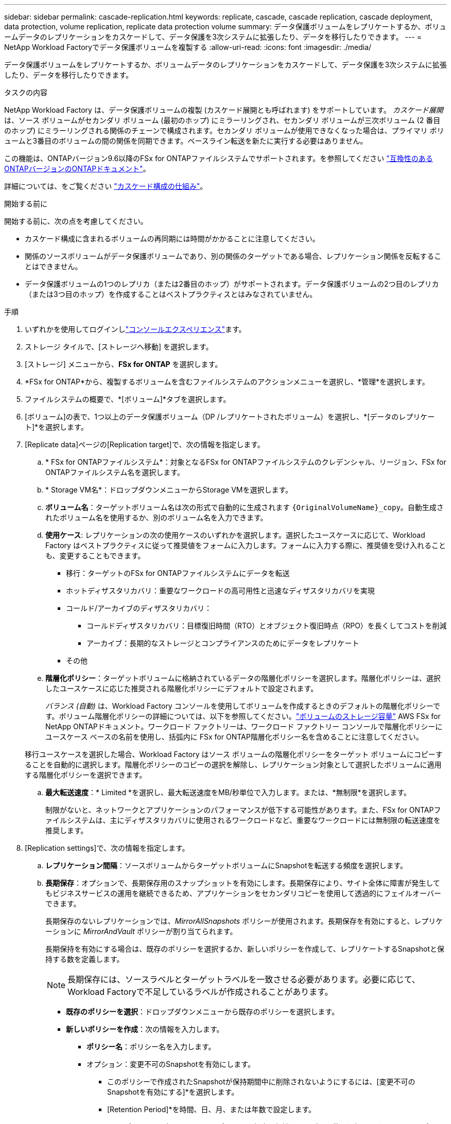 ---
sidebar: sidebar 
permalink: cascade-replication.html 
keywords: replicate, cascade, cascade replication, cascade deployment, data protection, volume replication, replicate data protection volume 
summary: データ保護ボリュームをレプリケートするか、ボリュームデータのレプリケーションをカスケードして、データ保護を3次システムに拡張したり、データを移行したりできます。 
---
= NetApp Workload Factoryでデータ保護ボリュームを複製する
:allow-uri-read: 
:icons: font
:imagesdir: ./media/


[role="lead"]
データ保護ボリュームをレプリケートするか、ボリュームデータのレプリケーションをカスケードして、データ保護を3次システムに拡張したり、データを移行したりできます。

.タスクの内容
NetApp Workload Factory は、データ保護ボリュームの複製 (カスケード展開とも呼ばれます) をサポートしています。 _カスケード展開_ は、ソース ボリュームがセカンダリ ボリューム (最初のホップ) にミラーリングされ、セカンダリ ボリュームが三次ボリューム (2 番目のホップ) にミラーリングされる関係のチェーンで構成されます。セカンダリ ボリュームが使用できなくなった場合は、プライマリ ボリュームと3番目のボリュームの間の関係を同期できます。ベースライン転送を新たに実行する必要はありません。

この機能は、ONTAPバージョン9.6以降のFSx for ONTAPファイルシステムでサポートされます。を参照してください link:https://docs.netapp.com/us-en/ontap/data-protection/compatible-ontap-versions-snapmirror-concept.html#snapmirror-disaster-recovery-relationships["互換性のあるONTAPバージョンのONTAPドキュメント"^]。

詳細については、をご覧ください link:https://docs.netapp.com/us-en/ontap/data-protection/supported-deployment-config-concept.html#how-cascade-deployments-work["カスケード構成の仕組み"^]。

.開始する前に
開始する前に、次の点を考慮してください。

* カスケード構成に含まれるボリュームの再同期には時間がかかることに注意してください。
* 関係のソースボリュームがデータ保護ボリュームであり、別の関係のターゲットである場合、レプリケーション関係を反転することはできません。
* データ保護ボリュームの1つのレプリカ（または2番目のホップ）がサポートされます。データ保護ボリュームの2つ目のレプリカ（または3つ目のホップ）を作成することはベストプラクティスとはみなされていません。


.手順
. いずれかを使用してログインしlink:https://docs.netapp.com/us-en/workload-setup-admin/console-experiences.html["コンソールエクスペリエンス"^]ます。
. ストレージ タイルで、[ストレージへ移動] を選択します。
. [ストレージ] メニューから、*FSx for ONTAP* を選択します。
. *FSx for ONTAP*から、複製するボリュームを含むファイルシステムのアクションメニューを選択し、*管理*を選択します。
. ファイルシステムの概要で、*[ボリューム]*タブを選択します。
. [ボリューム]の表で、1つ以上のデータ保護ボリューム（DP /レプリケートされたボリューム）を選択し、*[データのレプリケート]*を選択します。
. [Replicate data]ページの[Replication target]で、次の情報を指定します。
+
.. * FSx for ONTAPファイルシステム*：対象となるFSx for ONTAPファイルシステムのクレデンシャル、リージョン、FSx for ONTAPファイルシステム名を選択します。
.. * Storage VM名*：ドロップダウンメニューからStorage VMを選択します。
.. *ボリューム名*：ターゲットボリューム名は次の形式で自動的に生成されます `{OriginalVolumeName}_copy`。自動生成されたボリューム名を使用するか、別のボリューム名を入力できます。
.. *使用ケース*: レプリケーションの次の使用ケースのいずれかを選択します。選択したユースケースに応じて、Workload Factory はベストプラクティスに従って推奨値をフォームに入力します。フォームに入力する際に、推奨値を受け入れることも、変更することもできます。
+
*** 移行：ターゲットのFSx for ONTAPファイルシステムにデータを転送
*** ホットディザスタリカバリ：重要なワークロードの高可用性と迅速なディザスタリカバリを実現
*** コールド/アーカイブのディザスタリカバリ：
+
**** コールドディザスタリカバリ：目標復旧時間（RTO）とオブジェクト復旧時点（RPO）を長くしてコストを削減
**** アーカイブ：長期的なストレージとコンプライアンスのためにデータをレプリケート


*** その他


.. *階層化ポリシー*：ターゲットボリュームに格納されているデータの階層化ポリシーを選択します。階層化ポリシーは、選択したユースケースに応じた推奨される階層化ポリシーにデフォルトで設定されます。
+
_バランス (自動)_ は、Workload Factory コンソールを使用してボリュームを作成するときのデフォルトの階層化ポリシーです。ボリューム階層化ポリシーの詳細については、以下を参照してください。link:https://docs.aws.amazon.com/fsx/latest/ONTAPGuide/volume-storage-capacity.html#data-tiering-policy["ボリュームのストレージ容量"^] AWS FSx for NetApp ONTAPドキュメント。ワークロード ファクトリーは、ワークロード ファクトリー コンソールで階層化ポリシーにユースケース ベースの名前を使用し、括弧内に FSx for ONTAP階層化ポリシー名を含めることに注意してください。

+
移行ユースケースを選択した場合、Workload Factory はソース ボリュームの階層化ポリシーをターゲット ボリュームにコピーすることを自動的に選択します。階層化ポリシーのコピーの選択を解除し、レプリケーション対象として選択したボリュームに適用する階層化ポリシーを選択できます。

.. *最大転送速度*：* Limited *を選択し、最大転送速度をMB/秒単位で入力します。または、*無制限*を選択します。
+
制限がないと、ネットワークとアプリケーションのパフォーマンスが低下する可能性があります。また、FSx for ONTAPファイルシステムは、主にディザスタリカバリに使用されるワークロードなど、重要なワークロードには無制限の転送速度を推奨します。



. [Replication settings]で、次の情報を指定します。
+
.. *レプリケーション間隔*：ソースボリュームからターゲットボリュームにSnapshotを転送する頻度を選択します。
.. *長期保存*：オプションで、長期保存用のスナップショットを有効にします。長期保存により、サイト全体に障害が発生してもビジネスサービスの運用を継続できるため、アプリケーションをセカンダリコピーを使用して透過的にフェイルオーバーできます。
+
長期保存のないレプリケーションでは、_MirrorAllSnapshots_ ポリシーが使用されます。長期保存を有効にすると、レプリケーションに _MirrorAndVault_ ポリシーが割り当てられます。

+
長期保持を有効にする場合は、既存のポリシーを選択するか、新しいポリシーを作成して、レプリケートするSnapshotと保持する数を定義します。

+

NOTE: 長期保存には、ソースラベルとターゲットラベルを一致させる必要があります。必要に応じて、Workload Factoryで不足しているラベルが作成されることがあります。

+
*** *既存のポリシーを選択*：ドロップダウンメニューから既存のポリシーを選択します。
*** *新しいポリシーを作成*：次の情報を入力します。
+
**** *ポリシー名*：ポリシー名を入力します。
**** オプション：変更不可のSnapshotを有効にします。
+
***** このポリシーで作成されたSnapshotが保持期間中に削除されないようにするには、[変更不可のSnapshotを有効にする]*を選択します。
***** [Retention Period]*を時間、日、月、または年数で設定します。


**** * Snapshotポリシー*：表で、Snapshotポリシーの頻度と保持するコピーの数を選択します。Snapshotポリシーは複数選択できます。






. 「 * Create * 」を選択します。


.結果
レプリケートされたボリュームはレプリケートされ、ターゲットのFSx for ONTAPファイルシステムの*レプリケーション関係*タブに表示されます。
